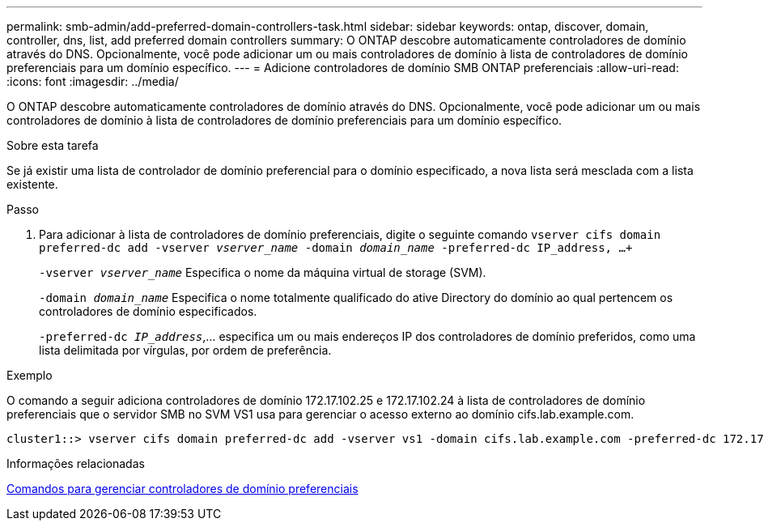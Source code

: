 ---
permalink: smb-admin/add-preferred-domain-controllers-task.html 
sidebar: sidebar 
keywords: ontap, discover, domain, controller, dns, list, add preferred domain controllers 
summary: O ONTAP descobre automaticamente controladores de domínio através do DNS. Opcionalmente, você pode adicionar um ou mais controladores de domínio à lista de controladores de domínio preferenciais para um domínio específico. 
---
= Adicione controladores de domínio SMB ONTAP preferenciais
:allow-uri-read: 
:icons: font
:imagesdir: ../media/


[role="lead"]
O ONTAP descobre automaticamente controladores de domínio através do DNS. Opcionalmente, você pode adicionar um ou mais controladores de domínio à lista de controladores de domínio preferenciais para um domínio específico.

.Sobre esta tarefa
Se já existir uma lista de controlador de domínio preferencial para o domínio especificado, a nova lista será mesclada com a lista existente.

.Passo
. Para adicionar à lista de controladores de domínio preferenciais, digite o seguinte comando
`vserver cifs domain preferred-dc add -vserver _vserver_name_ -domain _domain_name_ -preferred-dc IP_address, ...+`
+
`-vserver _vserver_name_` Especifica o nome da máquina virtual de storage (SVM).

+
`-domain _domain_name_` Especifica o nome totalmente qualificado do ative Directory do domínio ao qual pertencem os controladores de domínio especificados.

+
`-preferred-dc _IP_address_`,... especifica um ou mais endereços IP dos controladores de domínio preferidos, como uma lista delimitada por vírgulas, por ordem de preferência.



.Exemplo
O comando a seguir adiciona controladores de domínio 172.17.102.25 e 172.17.102.24 à lista de controladores de domínio preferenciais que o servidor SMB no SVM VS1 usa para gerenciar o acesso externo ao domínio cifs.lab.example.com.

[listing]
----
cluster1::> vserver cifs domain preferred-dc add -vserver vs1 -domain cifs.lab.example.com -preferred-dc 172.17.102.25,172.17.102.24
----
.Informações relacionadas
xref:commands-manage-preferred-domain-controllers-reference.adoc[Comandos para gerenciar controladores de domínio preferenciais]
